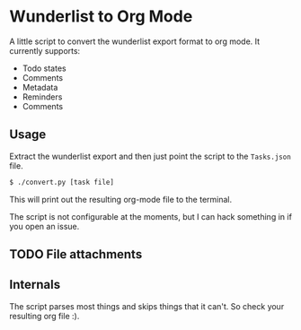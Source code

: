 * Wunderlist to Org Mode

A little script to convert the wunderlist export format to org mode.
It currently supports:

 - Todo states
 - Comments
 - Metadata
 - Reminders
 - Comments

** Usage
Extract the wunderlist export and then just point the script to the ~Tasks.json~ file.
#+begin_src bash
  $ ./convert.py [task file]
#+end_src

This will print out the resulting org-mode file to the terminal.

The script is not configurable at the moments, but I can hack
something in if you open an issue.


** TODO  File attachments

** Internals
The script parses most things and skips things that it can't. So check
your resulting org file :).
